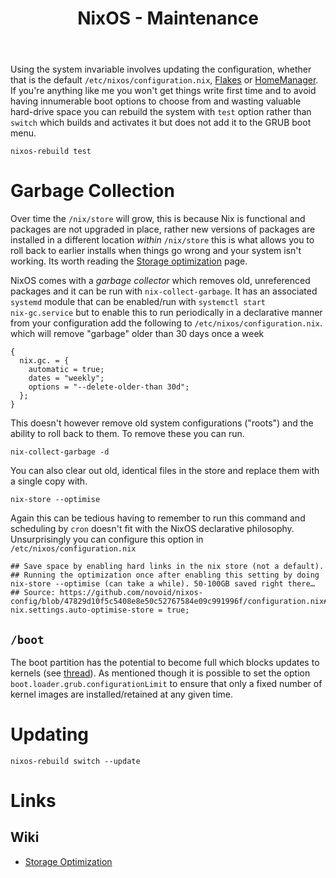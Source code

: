 :PROPERTIES:
:ID:       535a0cab-3321-4153-b581-83e9ec65ee33
:mtime:    20250124105207 20241217231650 20241217070842 20241215223320 20241215130509 20241215101855
:ctime:    20241215101855
:END:
#+TITLE: NixOS - Maintenance
#+FILETAGS: :nixos:linux:maintenance:

Using the system invariable involves updating the configuration, whether that is the default
~/etc/nixos/configuration.nix~, [[id:c9eb0e6d-b152-487c-90d4-3786fcfd0889][Flakes]] or [[id:01336e19-dc8a-41ca-8534-6a790b39b1b6][HomeManager]]. If you're anything like me you won't get things write first time
and to avoid having innumerable boot options to choose from and wasting valuable hard-drive space you can rebuild the
system with ~test~ option rather than ~switch~ which builds and activates it but does not add it to the GRUB boot menu.

#+begin_src
nixos-rebuild test
#+end_src


* Garbage Collection

Over time the ~/nix/store~ will grow, this is because Nix is functional and packages are not upgraded in place, rather
new versions of packages are installed in a different location /within/ ~/nix/store~ this is what allows you to roll
back to earlier installs when things go wrong and your system isn't working. Its worth reading the [[https://nixos.wiki/wiki/Storage_optimization][Storage optimization]]
page.

NixOS comes with a /garbage collector/ which removes old, unreferenced packages and it can be run with
~nix-collect-garbage~. It has an associated ~systemd~ module that can be enabled/run with ~systemctl start
nix-gc.service~ but to enable this to run periodically in a declarative manner from your configuration add the following
to ~/etc/nixos/configuration.nix~. which will remove "garbage" older than 30 days once a week

#+begin_src
{
  nix.gc. = {
    automatic = true;
    dates = "weekly";
    options = "--delete-older-than 30d";
  };
}
#+end_src


This doesn't however remove old system configurations ("roots") and the ability to roll back to them. To remove these
you can run.

#+begin_src
nix-collect-garbage -d
#+end_src

You can also clear out old, identical files in the store and replace them with a single copy with.

#+begin_src
nix-store --optimise
#+end_src

Again this can be tedious having to remember to run this command and scheduling by ~cron~ doesn't fit with the NixOS
declarative philosophy. Unsurprisingly you can configure this option in ~/etc/nixos/configuration.nix~

#+begin_src
  ## Save space by enabling hard links in the nix store (not a default).
  ## Running the optimization once after enabling this setting by doing nix-store --optimise (can take a while). 50-100GB saved right there…
  ## Source: https://github.com/novoid/nixos-config/blob/47829d10f5c5408e8e50c52767584e09c991996f/configuration.nix#L19
  nix.settings.auto-optimise-store = true;
#+end_src

** ~/boot~

The boot partition has the potential to become full which blocks updates to kernels (see [[https://github.com/NixOS/nixpkgs/issues/23926][thread]]). As mentioned though it
is possible to set the option ~boot.loader.grub.configurationLimit~ to ensure that only a fixed number of kernel images
are installed/retained at any given time.

* Updating

#+begin_src
nixos-rebuild switch --update
#+end_src


* Links

** Wiki

+ [[https://nixos.wiki/wiki/Storage_optimization][Storage Optimization]]
